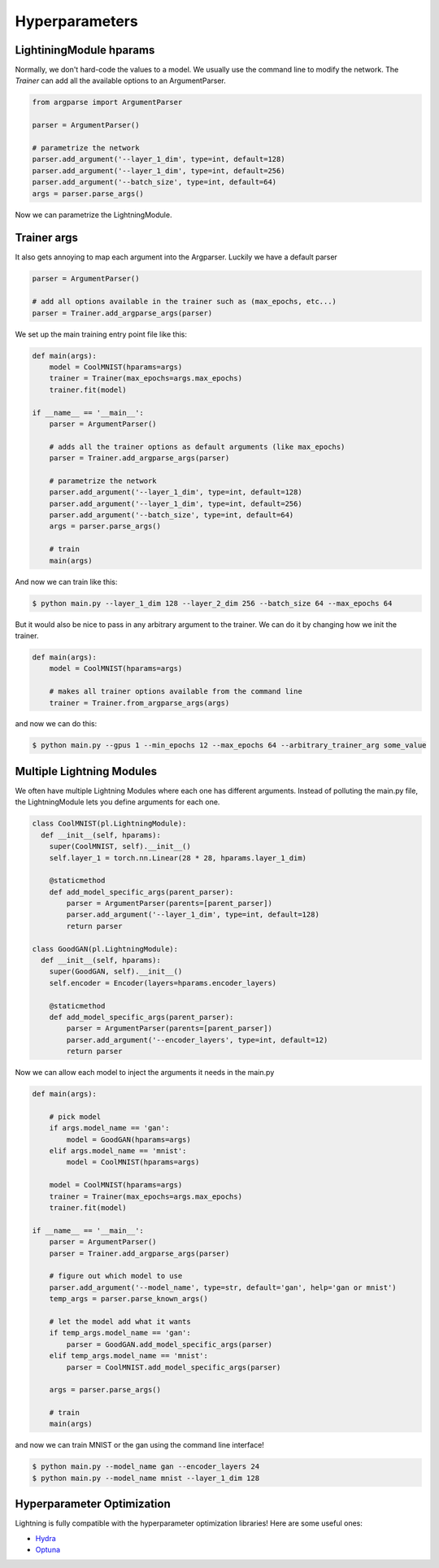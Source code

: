 Hyperparameters
---------------

LightiningModule hparams
^^^^^^^^^^^^^^^^^^^^^^^^

Normally, we don't hard-code the values to a model. We usually use the command line to
modify the network. The `Trainer` can add all the available options to an ArgumentParser.

.. code-block:: python

    from argparse import ArgumentParser

    parser = ArgumentParser()

    # parametrize the network
    parser.add_argument('--layer_1_dim', type=int, default=128)
    parser.add_argument('--layer_1_dim', type=int, default=256)
    parser.add_argument('--batch_size', type=int, default=64)
    args = parser.parse_args()

Now we can parametrize the LightningModule.

.. code-block:: python
    :emphasize-lines: 5,6,7,12,14

    class CoolMNIST(pl.LightningModule):
      def __init__(self, hparams):
        super(CoolMNIST, self).__init__()
        self.hparams = hparams

        self.layer_1 = torch.nn.Linear(28 * 28, hparams.layer_1_dim)
        self.layer_2 = torch.nn.Linear(hparams.layer_1_dim, hparams.layer_2_dim)
        self.layer_3 = torch.nn.Linear(hparams.layer_2_dim, 10)

      def forward(self, x):
        ...

      def train_dataloader(self):
        ...
        return DataLoader(mnist_train, batch_size=self.hparams.batch_size)

      def configure_optimizers(self):
        return Adam(self.parameters(), lr=self.hparams.learning_rate)

    hparams = parse_args()
    model = CoolMNIST(hparams)

Trainer args
^^^^^^^^^^^^

It also gets annoying to map each argument into the Argparser. Luckily we have
a default parser

.. code-block:: python

    parser = ArgumentParser()

    # add all options available in the trainer such as (max_epochs, etc...)
    parser = Trainer.add_argparse_args(parser)

We set up the main training entry point file like this:

.. code-block:: python

    def main(args):
        model = CoolMNIST(hparams=args)
        trainer = Trainer(max_epochs=args.max_epochs)
        trainer.fit(model)

    if __name__ == '__main__':
        parser = ArgumentParser()

        # adds all the trainer options as default arguments (like max_epochs)
        parser = Trainer.add_argparse_args(parser)

        # parametrize the network
        parser.add_argument('--layer_1_dim', type=int, default=128)
        parser.add_argument('--layer_1_dim', type=int, default=256)
        parser.add_argument('--batch_size', type=int, default=64)
        args = parser.parse_args()

        # train
        main(args)

And now we can train like this:

.. code-block:: bash

    $ python main.py --layer_1_dim 128 --layer_2_dim 256 --batch_size 64 --max_epochs 64

But it would also be nice to pass in any arbitrary argument to the trainer.
We can do it by changing how we init the trainer.

.. code-block:: python

    def main(args):
        model = CoolMNIST(hparams=args)

        # makes all trainer options available from the command line
        trainer = Trainer.from_argparse_args(args)

and now we can do this:

.. code-block:: bash

    $ python main.py --gpus 1 --min_epochs 12 --max_epochs 64 --arbitrary_trainer_arg some_value

Multiple Lightning Modules
^^^^^^^^^^^^^^^^^^^^^^^^^^

We often have multiple Lightning Modules where each one has different arguments. Instead of
polluting the main.py file, the LightningModule lets you define arguments for each one.

.. code-block:: python

    class CoolMNIST(pl.LightningModule):
      def __init__(self, hparams):
        super(CoolMNIST, self).__init__()
        self.layer_1 = torch.nn.Linear(28 * 28, hparams.layer_1_dim)

        @staticmethod
        def add_model_specific_args(parent_parser):
            parser = ArgumentParser(parents=[parent_parser])
            parser.add_argument('--layer_1_dim', type=int, default=128)
            return parser

    class GoodGAN(pl.LightningModule):
      def __init__(self, hparams):
        super(GoodGAN, self).__init__()
        self.encoder = Encoder(layers=hparams.encoder_layers)

        @staticmethod
        def add_model_specific_args(parent_parser):
            parser = ArgumentParser(parents=[parent_parser])
            parser.add_argument('--encoder_layers', type=int, default=12)
            return parser

Now we can allow each model to inject the arguments it needs in the main.py

.. code-block:: python

    def main(args):

        # pick model
        if args.model_name == 'gan':
            model = GoodGAN(hparams=args)
        elif args.model_name == 'mnist':
            model = CoolMNIST(hparams=args)

        model = CoolMNIST(hparams=args)
        trainer = Trainer(max_epochs=args.max_epochs)
        trainer.fit(model)

    if __name__ == '__main__':
        parser = ArgumentParser()
        parser = Trainer.add_argparse_args(parser)

        # figure out which model to use
        parser.add_argument('--model_name', type=str, default='gan', help='gan or mnist')
        temp_args = parser.parse_known_args()

        # let the model add what it wants
        if temp_args.model_name == 'gan':
            parser = GoodGAN.add_model_specific_args(parser)
        elif temp_args.model_name == 'mnist':
            parser = CoolMNIST.add_model_specific_args(parser)

        args = parser.parse_args()

        # train
        main(args)

and now we can train MNIST or the gan using the command line interface!

.. code-block:: bash

    $ python main.py --model_name gan --encoder_layers 24
    $ python main.py --model_name mnist --layer_1_dim 128

Hyperparameter Optimization
^^^^^^^^^^^^^^^^^^^^^^^^^^^
Lightning is fully compatible with the hyperparameter optimization libraries!
Here are some useful ones:

- `Hydra <https://medium.com/pytorch/hydra-a-fresh-look-at-configuration-for-machine-learning-projects-50583186b710>`_
- `Optuna <https://github.com/optuna/optuna/blob/master/examples/pytorch_lightning_simple.py>`_
